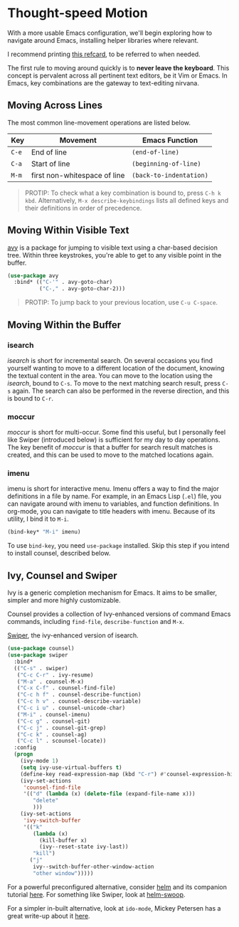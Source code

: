 * Thought-speed Motion
With a more usable Emacs configuration, we'll begin exploring how to navigate around Emacs, installing helper libraries where relevant.

I recommend printing [[https://www.gnu.org/software/emacs/refcards/pdf/refcard.pdf][this refcard]], to be referred to when needed.

The first rule to moving around quickly is to *never leave the keyboard*. This concept is pervalent across all pertinent text editors, be it Vim or Emacs. In Emacs, key combinations are the gateway to text-editing nirvana.

** Moving Across Lines
The most common line-movement operations are listed below.

| Key | Movement                     | Emacs Function        |
|-----+------------------------------+-----------------------|
| =C-e= | End of line                  | =(end-of-line)=         |
| =C-a= | Start of line                | =(beginning-of-line)=   |
| =M-m= | first non-whitespace of line | =(back-to-indentation)= |

#+BEGIN_QUOTE
PROTIP: To check what a key combination is bound to, press =C-h k kbd=. Alternatively, =M-x describe-keybindings= lists all defined keys and their definitions in order of precedence.
#+END_QUOTE

** Moving Within Visible Text
[[https://github.com/abo-abo/avy][avy]] is a package for jumping to visible text using a char-based decision tree. Within three keystrokes, you're able to get to any visible point in the buffer.

#+BEGIN_SRC emacs-lisp
(use-package avy
  :bind* (("C-'" . avy-goto-char)
          ("C-," . avy-goto-char-2)))
#+END_SRC

#+BEGIN_QUOTE
PROTIP: To jump back to your previous location, use =C-u C-space=.
#+END_QUOTE

** Moving Within the Buffer
*** isearch
/isearch/ is short for incremental search. On several occasions you find yourself wanting to move to a different location of the document, knowing the textual content in the area. You can move to the location using the /isearch/, bound to =C-s=. To move to the next matching search result, press =C-s= again. The search can also be performed in the reverse direction, and this is bound to =C-r=.

*** moccur
/moccur/ is short for multi-occur. Some find this useful, but I personally feel like Swiper (introduced below) is sufficient for my day to day operations. The key benefit of /moccur/ is that a buffer for search result matches is created, and this can be used to move to the matched locations again.

*** imenu
imenu is short for interactive menu. Imenu offers a way to find the major definitions in a file by name. For example, in an Emacs Lisp (=.el=) file, you can navigate around with imenu to variables, and function definitions. In org-mode, you can navigate to title headers with imenu. Because of its utility, I bind it to =M-i=.

#+BEGIN_SRC emacs-lisp
(bind-key* "M-i" imenu)
#+END_SRC

To use =bind-key=, you need =use-package= installed. Skip this step if you intend to install counsel, described below.

** Ivy, Counsel and Swiper
Ivy is a generic completion mechanism for Emacs. It aims to be smaller, simpler and more highly customizable.

Counsel provides a collection of Ivy-enhanced versions of command Emacs commands, including =find-file=, =describe-function= and =M-x=.

[[https://github.com/abo-abo/swiper][Swiper]], the ivy-enhanced version of isearch.
#+BEGIN_SRC emacs-lisp
(use-package counsel)
(use-package swiper
  :bind*
  (("C-s" . swiper)
   ("C-c C-r" . ivy-resume)
   ("M-a" . counsel-M-x)
   ("C-x C-f" . counsel-find-file)
   ("C-c h f" . counsel-describe-function)
   ("C-c h v" . counsel-describe-variable)
   ("C-c i u" . counsel-unicode-char)
   ("M-i" . counsel-imenu)
   ("C-c g" . counsel-git)
   ("C-c j" . counsel-git-grep)
   ("C-c k" . counsel-ag)
   ("C-c l" . scounsel-locate))
  :config
  (progn
    (ivy-mode 1)
    (setq ivy-use-virtual-buffers t)
    (define-key read-expression-map (kbd "C-r") #'counsel-expression-history)
    (ivy-set-actions
     'counsel-find-file
     '(("d" (lambda (x) (delete-file (expand-file-name x)))
        "delete"
        )))
    (ivy-set-actions
     'ivy-switch-buffer
     '(("k"
        (lambda (x)
          (kill-buffer x)
          (ivy--reset-state ivy-last))
        "kill")
       ("j"
        ivy--switch-buffer-other-window-action
        "other window")))))
#+END_SRC

For a powerful preconfigured alternative, consider [[https://github.com/emacs-helm/helm][helm]] and its companion tutorial [[http://tuhdo.github.io/helm-intro.html][here]]. For something like Swiper, look at [[https://github.com/ShingoFukuyama/helm-swoop][helm-swoop]].

For a simpler in-built alternative, look at =ido-mode=, Mickey Petersen has a great write-up about it [[https://www.masteringemacs.org/article/introduction-to-ido-mode][here]].

*** 🢒 [[file:thoughtspeed-editing.org][Thoughtspeed Editing]]                                         :noexport:
